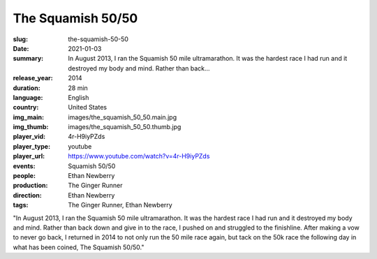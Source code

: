 The Squamish 50/50
##################

:slug: the-squamish-50-50
:date: 2021-01-03
:summary: In August 2013, I ran the Squamish 50 mile ultramarathon. It was the hardest race I had run and it destroyed my body and mind. Rather than back...
:release_year: 2014
:duration: 28 min
:language: English
:country: United States
:img_main: images/the_squamish_50_50.main.jpg
:img_thumb: images/the_squamish_50_50.thumb.jpg
:player_vid: 4r-H9iyPZds
:player_type: youtube
:player_url: https://www.youtube.com/watch?v=4r-H9iyPZds
:events: Squamish 50/50
:people: Ethan Newberry
:production: The Ginger Runner
:direction: Ethan Newberry
:tags: The Ginger Runner, Ethan Newberry

"In August 2013, I ran the Squamish 50 mile ultramarathon. It was the hardest race I had run and it destroyed my body and mind. Rather than back down and give in to the race, I pushed on and struggled to the finishline. After making a vow to never go back, I returned in 2014 to not only run the 50 mile race again, but tack on the 50k race the following day in what has been coined, The Squamish 50/50."
